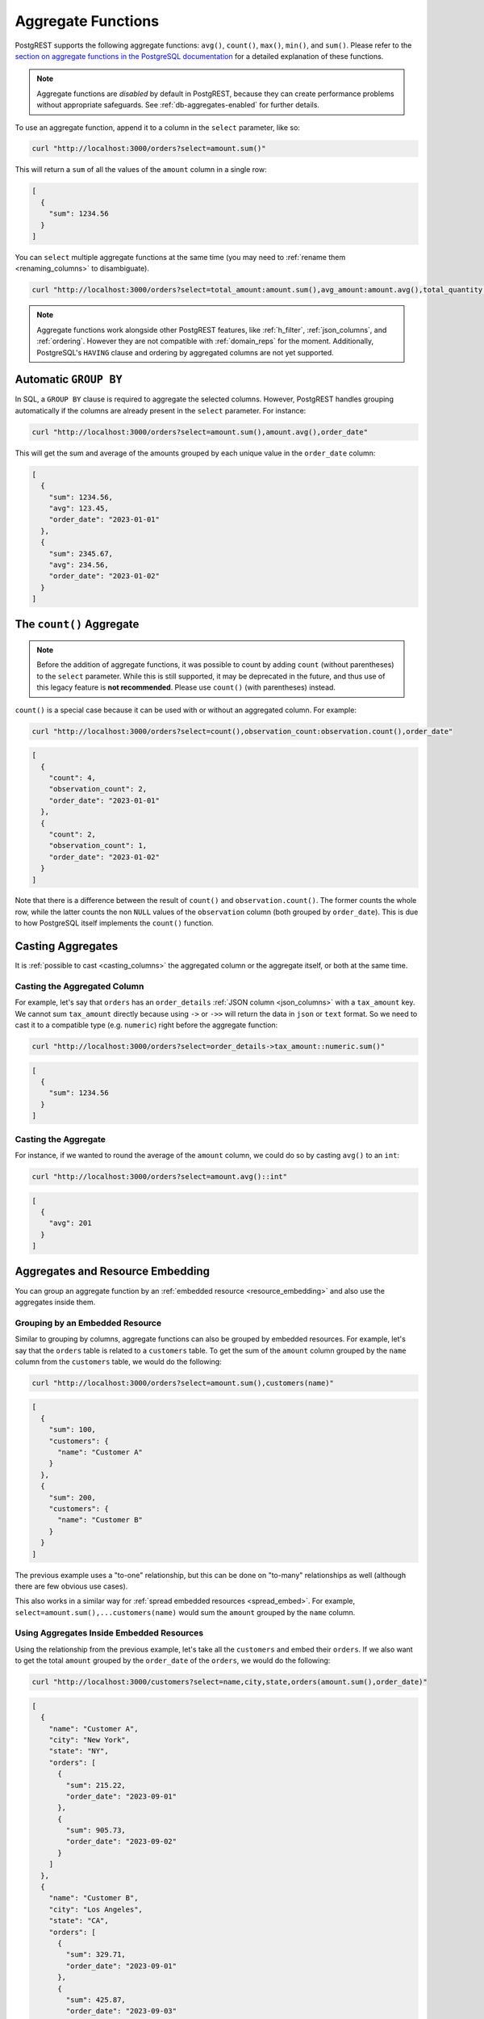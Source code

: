 .. _aggregate_functions:

Aggregate Functions
###################

PostgREST supports the following aggregate functions: ``avg()``, ``count()``, ``max()``, ``min()``, and ``sum()``.
Please refer to the `section on aggregate functions in the PostgreSQL documentation <https://www.postgresql.org/docs/current/functions-aggregate.html>`_ for a detailed explanation of these functions.

.. note::
 Aggregate functions are *disabled* by default in PostgREST, because they can create performance problems without appropriate safeguards.
 See :ref:`db-aggregates-enabled` for further details.

To use an aggregate function, append it to a column in the ``select`` parameter, like so:

.. code-block:: bash

  curl "http://localhost:3000/orders?select=amount.sum()"

This will return a ``sum`` of all the values of the ``amount`` column in a single row:

.. code-block:: json

  [
    {
      "sum": 1234.56
    }
  ]

You can ``select`` multiple aggregate functions at the same time (you may need to :ref:`rename them <renaming_columns>` to disambiguate).

.. code-block:: bash

  curl "http://localhost:3000/orders?select=total_amount:amount.sum(),avg_amount:amount.avg(),total_quantity:quantity.sum()"

.. note::
  Aggregate functions work alongside other PostgREST features, like :ref:`h_filter`, :ref:`json_columns`, and :ref:`ordering`.
  However they are not compatible with :ref:`domain_reps` for the moment.
  Additionally, PostgreSQL's ``HAVING`` clause and ordering by aggregated columns are not yet supported.

Automatic ``GROUP BY``
======================

In SQL, a ``GROUP BY`` clause is required to aggregate the selected columns.
However, PostgREST handles grouping automatically if the columns are already present in the ``select`` parameter.
For instance:

.. code-block:: bash

  curl "http://localhost:3000/orders?select=amount.sum(),amount.avg(),order_date"

This will get the sum and average of the amounts grouped by each unique value in the ``order_date`` column:

.. code-block:: json

  [
    {
      "sum": 1234.56,
      "avg": 123.45,
      "order_date": "2023-01-01"
    },
    {
      "sum": 2345.67,
      "avg": 234.56,
      "order_date": "2023-01-02"
    }
  ]

The ``count()`` Aggregate
=========================

.. note::
  Before the addition of aggregate functions, it was possible to count by adding ``count`` (without parentheses) to the ``select`` parameter.
  While this is still supported, it may be deprecated in the future, and thus use of this legacy feature is **not recommended**.
  Please use ``count()`` (with parentheses) instead.

``count()`` is a special case because it can be used with or without an aggregated column. For example:

.. code-block:: bash

  curl "http://localhost:3000/orders?select=count(),observation_count:observation.count(),order_date"

.. code-block:: json

  [
    {
      "count": 4,
      "observation_count": 2,
      "order_date": "2023-01-01"
    },
    {
      "count": 2,
      "observation_count": 1,
      "order_date": "2023-01-02"
    }
  ]

Note that there is a difference between the result of ``count()`` and ``observation.count()``.
The former counts the whole row, while the latter counts the non ``NULL`` values of the ``observation`` column (both grouped by ``order_date``).
This is due to how PostgreSQL itself implements the ``count()`` function.

Casting Aggregates
==================

It is :ref:`possible to cast <casting_columns>` the aggregated column or the aggregate itself, or both at the same time.

Casting the Aggregated Column
-----------------------------

For example, let's say that ``orders`` has an ``order_details`` :ref:`JSON column <json_columns>` with a ``tax_amount`` key.
We cannot sum ``tax_amount`` directly because using ``->`` or ``->>`` will return the data in ``json`` or ``text`` format.
So we need to cast it to a compatible type (e.g. ``numeric``) right before the aggregate function:

.. code-block:: bash

  curl "http://localhost:3000/orders?select=order_details->tax_amount::numeric.sum()"

.. code-block:: json

  [
    {
      "sum": 1234.56
    }
  ]

Casting the Aggregate
---------------------

For instance, if we wanted to round the average of the ``amount`` column, we could do so by casting ``avg()`` to an ``int``:

.. code-block:: bash

  curl "http://localhost:3000/orders?select=amount.avg()::int"

.. code-block:: json

  [
    {
      "avg": 201
    }
  ]

Aggregates and Resource Embedding
=================================

You can group an aggregate function by an :ref:`embedded resource <resource_embedding>` and also use the aggregates inside them.

Grouping by an Embedded Resource
--------------------------------

Similar to grouping by columns, aggregate functions can also be grouped by embedded resources.
For example, let's say that the ``orders`` table is related to a ``customers`` table.
To get the sum of the ``amount`` column grouped by the ``name`` column from the ``customers`` table, we would do the following:

.. code-block:: bash

  curl "http://localhost:3000/orders?select=amount.sum(),customers(name)"

.. code-block:: json

  [
    {
      "sum": 100,
      "customers": {
        "name": "Customer A"
      }
    },
    {
      "sum": 200,
      "customers": {
        "name": "Customer B"
      }
    }
  ]

The previous example uses a "to-one" relationship, but this can be done on "to-many" relationships as well (although there are few obvious use cases).

This also works in a similar way for :ref:`spread embedded resources <spread_embed>`.
For example, ``select=amount.sum(),...customers(name)`` would sum the ``amount`` grouped by the ``name`` column.

Using Aggregates Inside Embedded Resources
------------------------------------------

Using the relationship from the previous example, let's take all the ``customers`` and embed their ``orders``.
If we also want to get the total ``amount`` grouped by the ``order_date`` of the ``orders``, we would do the following:

.. code-block:: bash

  curl "http://localhost:3000/customers?select=name,city,state,orders(amount.sum(),order_date)"

.. code-block:: json

  [
    {
      "name": "Customer A",
      "city": "New York",
      "state": "NY",
      "orders": [
        {
          "sum": 215.22,
          "order_date": "2023-09-01"
        },
        {
          "sum": 905.73,
          "order_date": "2023-09-02"
        }
      ]
    },
    {
      "name": "Customer B",
      "city": "Los Angeles",
      "state": "CA",
      "orders": [
        {
          "sum": 329.71,
          "order_date": "2023-09-01"
        },
        {
          "sum": 425.87,
          "order_date": "2023-09-03"
        }
      ]
    }
  ]

Note that the aggregate is done within the embedded resource ``orders``.
It is not affected by any of the columns from the top-level relationship ``customers``.

Aggregates in To-One Spreads
~~~~~~~~~~~~~~~~~~~~~~~~~~~~

All the aggregates inside a :ref:`one-to-one or many-to-one spread embedded resource <spread_to_one_embed>` will be hoisted to the top-level relationship.
In other words, it will behave as if the aggregate was done in the top-level relationship itself. For example:

.. code-block:: bash

  curl "http://localhost:3000/orders?select=order_date,...customers(subscription_date.max(),subscription_date.min())

This will take the ``max`` and ``min`` subscription date of every customer and group it by the ``order_date`` column:

.. code-block:: json

  [
    {
      "order_date": "2023-11-01",
      "max": "2023-10-15",
      "min": "2013-10-01"
    },
    {
      "order_date": "2023-11-02",
      "max": "2023-10-30",
      "min": "2016-02-11"
    }
  ]

.. note::

  Aggregates inside to-many spreads are not supported
